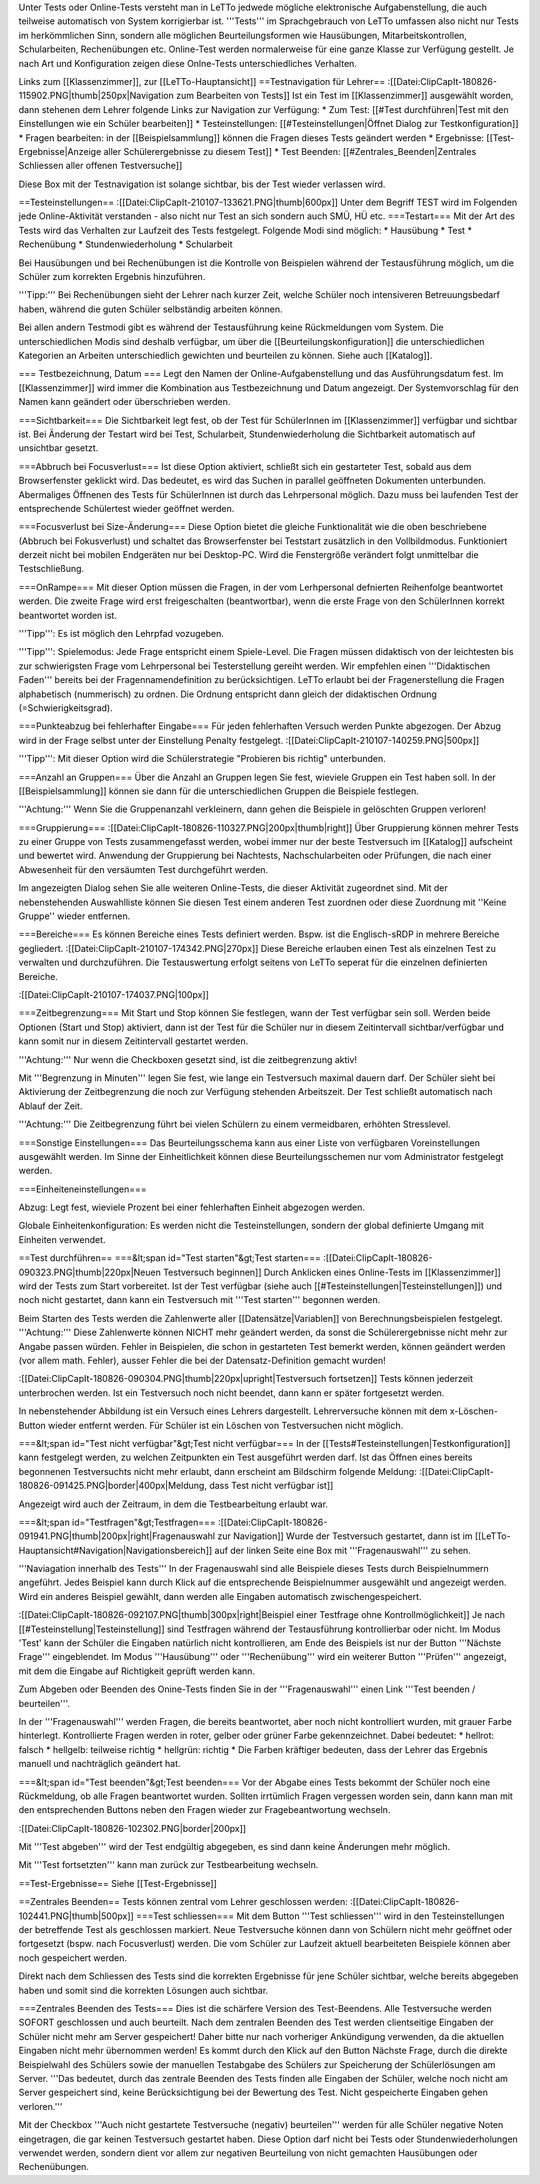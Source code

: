 Unter Tests oder Online-Tests versteht man in LeTTo jedwede mögliche elektronische Aufgabenstellung, die auch teilweise automatisch von System korrigierbar ist. '''Tests''' im Sprachgebrauch von LeTTo umfassen also nicht nur Tests im herkömmlichen Sinn, sondern alle möglichen Beurteilungsformen wie Hausübungen, Mitarbeitskontrollen, Schularbeiten, Rechenübungen etc.
Online-Test werden normalerweise für eine ganze Klasse zur Verfügung gestellt. Je nach Art und Konfiguration zeigen diese Onlne-Tests unterschiedliches Verhalten.

Links zum [[Klassenzimmer]], zur [[LeTTo-Hauptansicht]]
==Testnavigation für Lehrer==
:[[Datei:ClipCapIt-180826-115902.PNG|thumb|250px|Navigation zum Bearbeiten von Tests]]
Ist ein Test im [[Klassenzimmer]] ausgewählt worden, dann stehenen dem Lehrer folgende Links zur Navigation zur Verfügung:
* Zum Test: [[#Test durchführen|Test mit den Einstellungen wie ein Schüler bearbeiten]]
* Testeinstellungen: [[#Testeinstellungen|Öffnet Dialog zur Testkonfiguration]]
* Fragen bearbeiten: in der [[Beispielsammlung]] können die Fragen dieses Tests geändert werden
* Ergebnisse: [[Test-Ergebnisse|Anzeige aller Schülerergebnisse zu diesem Test]]
* Test Beenden: [[#Zentrales_Beenden|Zentrales Schliessen aller offenen Testversuche]] 

Diese Box mit der Testnavigation ist solange sichtbar, bis der Test wieder verlassen wird.

==Testeinstellungen==
:[[Datei:ClipCapIt-210107-133621.PNG|thumb|600px]]
Unter dem Begriff TEST wird im Folgenden jede Online-Aktivität verstanden - also nicht nur Test an sich sondern auch SMÜ, HÜ etc.
===Testart===
Mit der Art des Tests wird das Verhalten zur Laufzeit des Tests festgelegt.
Folgende Modi sind möglich:
* Hausübung
* Test
* Rechenübung
* Stundenwiederholung
* Schularbeit

Bei Hausübungen und bei Rechenübungen ist die Kontrolle von Beispielen während der Testausführung möglich, um die Schüler zum korrekten Ergebnis hinzuführen. 

'''Tipp:''' Bei Rechenübungen sieht der Lehrer nach kurzer Zeit, welche Schüler noch intensiveren Betreuungsbedarf haben, während die guten Schüler selbständig arbeiten können.

Bei allen andern Testmodi gibt es während der Testausführung keine Rückmeldungen vom System. Die unterschiedlichen Modis sind deshalb verfügbar, um über die [[Beurteilungskonfiguration]] die unterschiedlichen Kategorien an Arbeiten unterschiedlich gewichten und beurteilen zu können. Siehe auch [[Katalog]].

=== Testbezeichnung, Datum ===
Legt den Namen der Online-Aufgabenstellung und das Ausführungsdatum fest. Im [[Klassenzimmer]] wird immer die Kombination aus Testbezeichnung und Datum angezeigt. Der Systemvorschlag für den Namen kann geändert oder überschrieben werden.

===Sichtbarkeit===
Die Sichtbarkeit legt fest, ob der Test für SchülerInnen im [[Klassenzimmer]] verfügbar und sichtbar ist. Bei Änderung der Testart wird bei Test, Schularbeit, Stundenwiederholung die Sichtbarkeit automatisch auf unsichtbar gesetzt.
 
===Abbruch bei Focusverlust===
Ist diese Option aktiviert, schließt sich ein gestarteter Test, sobald aus dem Browserfenster geklickt wird. Das bedeutet, es wird das Suchen in parallel geöffneten Dokumenten unterbunden. Abermaliges Öffnenen des Tests für SchülerInnen ist durch das Lehrpersonal möglich. Dazu muss bei laufenden Test der entsprechende Schülertest wieder geöffnet werden.

===Focusverlust bei Size-Änderung===
Diese Option bietet die gleiche Funktionalität wie die oben beschriebene (Abbruch bei Fokusverlust) und schaltet das Browserfenster bei Teststart zusätzlich in den Vollbildmodus. Funktioniert derzeit nicht bei mobilen Endgeräten nur bei Desktop-PC. Wird die Fenstergröße verändert folgt unmittelbar die Testschließung.

===OnRampe===
Mit dieser Option müssen die Fragen, in der vom Lerhpersonal defnierten Reihenfolge beantwortet werden. Die zweite Frage wird erst freigeschalten (beantwortbar), wenn die erste Frage von den SchülerInnen korrekt beantwortet worden ist. 

'''Tipp''': Es ist möglich den Lehrpfad vozugeben. 

'''Tipp''': Spielemodus: Jede Frage entspricht einem Spiele-Level. Die Fragen müssen didaktisch von der leichtesten bis zur schwierigsten Frage vom Lehrpersonal bei Testerstellung gereiht werden. Wir empfehlen einen '''Didaktischen Faden''' bereits bei der Fragennamendefinition zu berücksichtigen. LeTTo erlaubt bei der Fragenerstellung die Fragen alphabetisch (nummerisch) zu ordnen. Die Ordnung entspricht dann gleich der didaktischen Ordnung (=Schwierigkeitsgrad).

===Punkteabzug bei fehlerhafter Eingabe===
Für jeden fehlerhaften Versuch werden Punkte abgezogen. Der Abzug wird in der Frage selbst unter der Einstellung Penalty festgelegt.
:[[Datei:ClipCapIt-210107-140259.PNG|500px]]


'''Tipp''': Mit dieser Option wird die Schülerstrategie "Probieren bis richtig" unterbunden.

===Anzahl an Gruppen===
Über die Anzahl an Gruppen legen Sie fest, wieviele Gruppen ein Test haben soll. In der [[Beispielsammlung]] können sie dann für die unterschiedlichen Gruppen die Beispiele festlegen. 

'''Achtung:''' Wenn Sie die Gruppenanzahl verkleinern, dann gehen die Beispiele in gelöschten Gruppen verloren!

===Gruppierung===
:[[Datei:ClipCapIt-180826-110327.PNG|200px|thumb|right]]
Über Gruppierung können mehrer Tests zu einer Gruppe von Tests zusammengefasst werden, wobei immer nur der beste Testversuch im [[Katalog]] aufscheint und bewertet wird. Anwendung der Gruppierung bei Nachtests, Nachschularbeiten oder Prüfungen, die nach einer Abwesenheit für den versäumten Test durchgeführt werden.

Im angezeigten Dialog sehen Sie alle weiteren Online-Tests, die dieser Aktivität zugeordnet sind. 
Mit der nebenstehenden Auswahlliste können Sie diesen Test einem anderen Test zuordnen oder diese Zuordnung mit ''Keine Gruppe'' wieder entfernen.

===Bereiche===
Es können Bereiche eines Tests definiert werden. Bspw. ist die Englisch-sRDP in mehrere Bereiche gegliedert. 
:[[Datei:ClipCapIt-210107-174342.PNG|270px]]
Diese Bereiche erlauben einen Test als einzelnen Test zu verwalten und durchzuführen. Die Testauswertung erfolgt seitens von LeTTo seperat für die einzelnen definierten Bereiche.

:[[Datei:ClipCapIt-210107-174037.PNG|100px]]


===Zeitbegrenzung===
Mit Start und Stop können Sie festlegen, wann der Test verfügbar sein soll. Werden beide Optionen (Start und Stop) aktiviert, dann ist der Test für die Schüler nur in diesem Zeitintervall sichtbar/verfügbar und kann somit nur in diesem Zeitintervall gestartet werden. 

'''Achtung:''' Nur wenn die Checkboxen gesetzt sind, ist die zeitbegrenzung aktiv!

Mit '''Begrenzung in Minuten''' legen Sie fest, wie lange ein Testversuch maximal dauern darf. Der Schüler sieht bei Aktivierung der Zeitbegrenzung die noch zur Verfügung stehenden Arbeitszeit. Der Test schließt automatisch nach Ablauf der Zeit. 

'''Achtung:''' Die Zeitbegrenzung führt bei vielen Schülern zu einem vermeidbaren, erhöhten Stresslevel.

===Sonstige Einstellungen===
Das Beurteilungsschema kann aus einer Liste von verfügbaren Voreinstellungen ausgewählt werden. Im Sinne der Einheitlichkeit können diese Beurteilungsschemen nur vom Administrator festgelegt werden.

===Einheiteneinstellungen===

Abzug: Legt fest, wieviele Prozent bei einer fehlerhaften Einheit abgezogen werden. 

Globale Einheitenkonfiguration: Es werden nicht die Testeinstellungen, sondern der global definierte Umgang mit Einheiten verwendet.

==Test durchführen==
===&lt;span id="Test starten"&gt;Test starten===
:[[Datei:ClipCapIt-180826-090323.PNG|thumb|220px|Neuen Testversuch beginnen]]
Durch Anklicken eines Online-Tests im [[Klassenzimmer]] wird der Tests zum Start vorbereitet.
Ist der Test verfügbar (siehe auch [[#Testeinstellungen|Testeinstellungen]]) und noch nicht gestartet, dann kann ein Testversuch mit '''Test starten''' begonnen werden.

Beim Starten des Tests werden die Zahlenwerte aller [[Datensätze|Variablen]] von Berechnungsbeispielen festgelegt. '''Achtung:''' Diese Zahlenwerte können NICHT mehr geändert werden, da sonst die Schülerergebnisse nicht mehr zur Angabe passen würden. Fehler in Beispielen, die schon in gestarteten Test bemerkt werden, können geändert werden (vor allem math. Fehler), ausser Fehler die bei der Datensatz-Definition gemacht wurden!

:[[Datei:ClipCapIt-180826-090304.PNG|thumb|220px|upright|Testversuch fortsetzen]]
Tests können jederzeit unterbrochen werden. Ist ein Testversuch noch nicht beendet, dann kann er später fortgesetzt werden.

In nebenstehender Abbildung ist ein Versuch eines Lehrers dargestellt. Lehrerversuche können mit dem x-Löschen-Button wieder entfernt werden. Für Schüler ist ein Löschen von Testversuchen nicht möglich.

===&lt;span id="Test nicht verfügbar"&gt;Test nicht verfügbar===
In der [[Tests#Testeinstellungen|Testkonfiguration]] kann festgelegt werden, zu welchen Zeitpunkten ein Test ausgeführt werden darf. Ist das Öffnen eines bereits begonnenen Testversuchts nicht mehr erlaubt, dann erscheint am Bildschirm folgende Meldung:
:[[Datei:ClipCapIt-180826-091425.PNG|border|400px|Meldung, dass Test nicht verfügbar ist]]

Angezeigt wird auch der Zeitraum, in dem die Testbearbeitung erlaubt war.

===&lt;span id="Testfragen"&gt;Testfragen===
:[[Datei:ClipCapIt-180826-091941.PNG|thumb|200px|right|Fragenauswahl zur Navigation]]
Wurde der Testversuch gestartet, dann ist im [[LeTTo-Hauptansicht#Navigation|Navigationsbereich]] auf der linken Seite eine Box mit '''Fragenauswahl''' zu sehen. 

'''Naviagation innerhalb des Tests'''
In der Fragenauswahl sind alle Beispiele dieses Tests durch Beispielnummern angeführt. Jedes Beispiel kann durch Klick auf die entsprechende Beispielnummer ausgewählt und angezeigt werden. Wird ein anderes Beispiel gewählt, dann werden alle Eingaben automatisch zwischengespeichert.

:[[Datei:ClipCapIt-180826-092107.PNG|thumb|300px|right|Beispiel einer Testfrage ohne Kontrollmöglichkeit]]
Je nach [[#Testeinstellung|Testeinstellung]] sind Testfragen während der Testausführung kontrollierbar oder nicht. Im Modus 'Test' kann der Schüler die Eingaben natürlich nicht kontrollieren, am Ende des Beispiels ist nur der Button '''Nächste Frage''' eingeblendet.
Im Modus '''Hausübung''' oder '''Rechenübung''' wird ein weiterer Button '''Prüfen''' angezeigt, mit dem die Eingabe auf Richtigkeit geprüft werden kann.

Zum Abgeben oder Beenden des Onine-Tests finden Sie in der '''Fragenauswahl''' einen Link '''Test beenden / beurteilen'''.

In der '''Fragenauswahl''' werden Fragen, die bereits beantwortet, aber noch nicht kontrolliert wurden, mit grauer Farbe hinterlegt. Kontrollierte Fragen werden in roter, gelber oder grüner Farbe gekennzeichnet. Dabei bedeutet:
* hellrot: falsch
* hellgelb: teilweise richtig
* hellgrün: richtig
* Die Farben kräftiger bedeuten, dass der Lehrer das Ergebnis manuell und nachträglich geändert hat.

===&lt;span id="Test beenden"&gt;Test beenden===
Vor der Abgabe eines Tests bekommt der Schüler noch eine Rückmeldung, ob alle Fragen beantwortet wurden. Sollten irrtümlich Fragen vergessen worden sein, dann kann man mit den entsprechenden Buttons neben den Fragen wieder zur Fragebeantwortung wechseln.

:[[Datei:ClipCapIt-180826-102302.PNG|border|200px]]

Mit '''Test abgeben''' wird der Test endgültig abgegeben, es sind dann keine Änderungen mehr möglich.

Mit '''Test fortsetzten''' kann man zurück zur Testbearbeitung wechseln.

==Test-Ergebnisse==
Siehe [[Test-Ergebnisse]]

==Zentrales Beenden==
Tests können zentral vom Lehrer geschlossen werden:
:[[Datei:ClipCapIt-180826-102441.PNG|thumb|500px]]
===Test schliessen===
Mit dem Button '''Test schliessen''' wird in den Testeinstellungen der betreffende Test als geschlossen markiert. Neue Testversuche können dann von Schülern nicht mehr geöffnet oder fortgesetzt (bspw. nach Focusverlust) werden. Die vom Schüler zur Laufzeit aktuell bearbeiteten Beispiele können aber noch gespeichert werden.

Direkt nach dem Schliessen des Tests sind die korrekten Ergebnisse für jene Schüler sichtbar, welche bereits abgegeben haben und somit sind die korrekten Lösungen auch sichtbar.

===Zentrales Beenden des Tests===
Dies ist die schärfere Version des Test-Beendens. Alle Testversuche werden SOFORT geschlossen und auch beurteilt. Nach dem zentralen Beenden des Test werden clientseitige Eingaben der Schüler nicht mehr am Server gespeichert! Daher bitte nur nach vorheriger Ankündigung verwenden, da die aktuellen Eingaben nicht mehr übernommen werden! Es kommt durch den Klick auf den Button Nächste Frage, durch die direkte Beispielwahl des Schülers sowie der manuellen Testabgabe des Schülers zur Speicherung der Schülerlösungen am Server. 
'''Das bedeutet, durch das zentrale Beenden des Tests finden alle Eingaben der Schüler, welche noch nicht am Server gespeichert sind, keine Berücksichtigung bei der Bewertung des Test. Nicht gespeicherte Eingaben gehen verloren.''' 

Mit der Checkbox '''Auch nicht gestartete Testversuche (negativ) beurteilen''' werden für alle Schüler negative Noten eingetragen, die gar keinen Testversuch gestartet haben. Diese Option darf nicht bei Tests oder Stundenwiederholungen verwendet werden, sondern dient vor allem zur negativen Beurteilung von nicht gemachten Hausübungen oder Rechenübungen.


